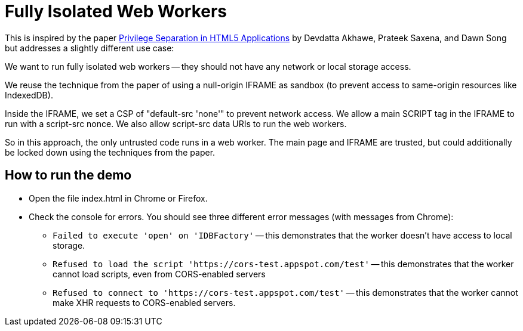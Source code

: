 # Fully Isolated Web Workers

This is inspired by the paper
https://devd.me/papers/LeastPrivileges.pdf[Privilege Separation in
HTML5 Applications] by Devdatta Akhawe, Prateek Saxena, and Dawn Song
but addresses a slightly different use case:

We want to run fully isolated web workers -- they should not have any
network or local storage access.

We reuse the technique from the paper of using a null-origin IFRAME as
sandbox (to prevent access to same-origin resources like IndexedDB).

Inside the IFRAME, we set a CSP of "default-src 'none'" to prevent
network access.  We allow a main SCRIPT tag in the IFRAME to run with
a script-src nonce.  We also allow script-src data URIs to run the web
workers.

So in this approach, the only untrusted code runs in a web worker.
The main page and IFRAME are trusted, but could additionally be locked
down using the techniques from the paper.

## How to run the demo

* Open the file index.html in Chrome or Firefox.

* Check the console for errors.  You should see three different error messages (with messages from Chrome):

** `Failed to execute 'open' on 'IDBFactory'` -- this demonstrates
   that the worker doesn't have access to local storage.

** `Refused to load the script
   'https://cors-test.appspot.com/test'` -- this demonstrates that
   the worker cannot load scripts, even from CORS-enabled servers

** `Refused to connect to 'https://cors-test.appspot.com/test'` --
   this demonstrates that the worker cannot make XHR requests to
   CORS-enabled servers.
